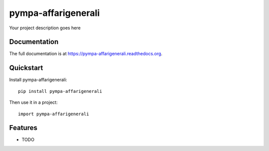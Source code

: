 =============================
pympa-affarigenerali
=============================

.. image:: https://badge.fury.io/py/pympa-affarigenerali.png
    :target: https://badge.fury.io/py/pympa-affarigenerali

.. image:: https://travis-ci.org/simodalla/pympa-affarigenerali.png?branch=master
    :target: https://travis-ci.org/simodalla/pympa-affarigenerali

.. image:: https://coveralls.io/repos/simodalla/pympa-affarigenerali/badge.png?branch=master
    :target: https://coveralls.io/r/simodalla/pympa-affarigenerali?branch=master

Your project description goes here

Documentation
-------------

The full documentation is at https://pympa-affarigenerali.readthedocs.org.

Quickstart
----------

Install pympa-affarigenerali::

    pip install pympa-affarigenerali

Then use it in a project::

    import pympa-affarigenerali

Features
--------

* TODO
